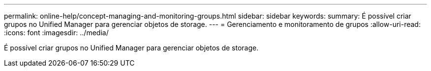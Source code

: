 ---
permalink: online-help/concept-managing-and-monitoring-groups.html 
sidebar: sidebar 
keywords:  
summary: É possível criar grupos no Unified Manager para gerenciar objetos de storage. 
---
= Gerenciamento e monitoramento de grupos
:allow-uri-read: 
:icons: font
:imagesdir: ../media/


[role="lead"]
É possível criar grupos no Unified Manager para gerenciar objetos de storage.
